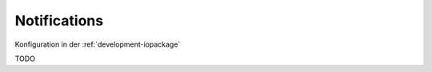.. _development-notifications:

Notifications
=============

Konfiguration in der :ref:`development-iopackage`

TODO